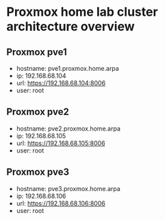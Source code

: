 * Proxmox home lab cluster architecture overview
:PROPERTIES:
:CREATED_AT: [2023-12-10 18:01:37]
:END:
** Proxmox pve1
:PROPERTIES:
:CREATED_AT: [2023-12-10 18:01:58]
:END:
- hostname: pve1.proxmox.home.arpa
- ip: 192.168.68.104
- url: https://192.168.68.104:8006
- user: root
** Proxmox pve2
:PROPERTIES:
:CREATED_AT: [2023-12-10 18:01:58]
:END:
- hostname: pve2.proxmox.home.arpa
- ip: 192.168.68.105
- url: https://192.168.68.105:8006
- user: root
** Proxmox pve3
:PROPERTIES:
:CREATED_AT: [2023-12-27 16:26:14]
:END:
- hostname: pve3.proxmox.home.arpa
- ip: 192.168.68.106
- url: https://192.168.68.106:8006
- user: root
